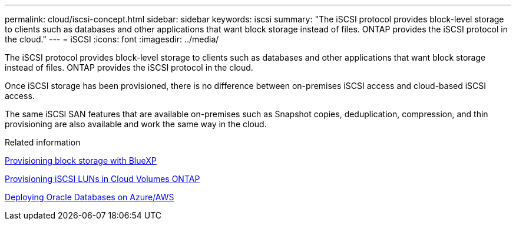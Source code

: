 ---
permalink: cloud/iscsi-concept.html
sidebar: sidebar
keywords: iscsi
summary: "The iSCSI protocol provides block-level storage to clients such as databases and other applications that want block storage instead of files. ONTAP provides the iSCSI protocol in the cloud."
---
= iSCSI
:icons: font
:imagesdir: ../media/

[.lead]
The iSCSI protocol provides block-level storage to clients such as databases and other applications that want block storage instead of files. ONTAP provides the iSCSI protocol in the cloud.

Once iSCSI storage has been provisioned, there is no difference between on-premises iSCSI access and cloud-based iSCSI access.

The same iSCSI SAN features that are available on-premises such as Snapshot copies, deduplication, compression, and thin provisioning are also available and work the same way in the cloud.

.Related information

https://cloud.netapp.com/blog/cvo-blg-announcement-of-new-feature-in-cloud-manager[Provisioning block storage with BlueXP]

https://docs.netapp.com/us-en/occm/task_provisioning_storage.html?q=nfs#provisioning-iscsi-luns[Provisioning iSCSI LUNs in Cloud Volumes ONTAP]

https://cloud.netapp.com/solutions/aws-oracle-database[Deploying Oracle Databases on Azure/AWS]


// 2022 nov 02, internal-issue 916
// 09 DEC 2021, BURT 1430515
